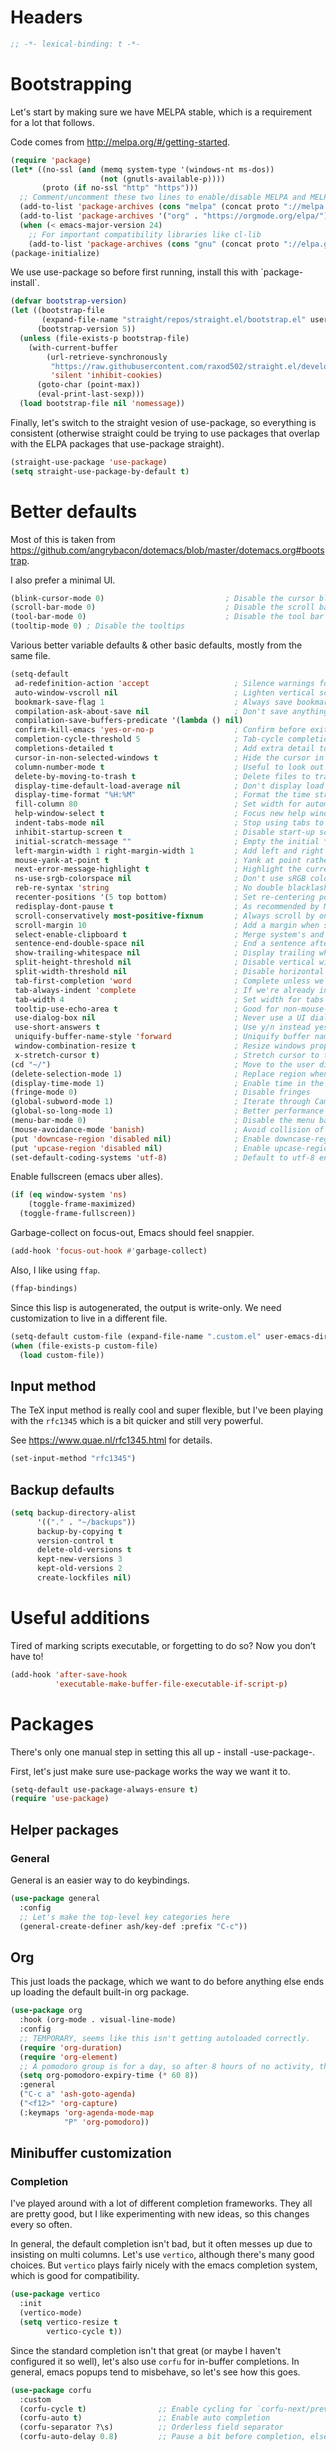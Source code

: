 #+auto_tangle: t
* Headers
#+begin_src emacs-lisp
;; -*- lexical-binding: t -*-
#+end_src
* Bootstrapping
Let's start by making sure we have MELPA stable, which is a
requirement for a lot that follows.

Code comes from http://melpa.org/#/getting-started.
#+BEGIN_SRC emacs-lisp
(require 'package)
(let* ((no-ssl (and (memq system-type '(windows-nt ms-dos))
                    (not (gnutls-available-p))))
       (proto (if no-ssl "http" "https")))
  ;; Comment/uncomment these two lines to enable/disable MELPA and MELPA Stable as desired
  (add-to-list 'package-archives (cons "melpa" (concat proto "://melpa.org/packages/")) t)
  (add-to-list 'package-archives '("org" . "https://orgmode.org/elpa/") t)
  (when (< emacs-major-version 24)
    ;; For important compatibility libraries like cl-lib
    (add-to-list 'package-archives (cons "gnu" (concat proto "://elpa.gnu.org/packages/")))))
(package-initialize)
#+END_SRC

We use use-package so before first running, install this with `package-install`.

#+begin_src emacs-lisp
(defvar bootstrap-version)
(let ((bootstrap-file
       (expand-file-name "straight/repos/straight.el/bootstrap.el" user-emacs-directory))
      (bootstrap-version 5))
  (unless (file-exists-p bootstrap-file)
    (with-current-buffer
        (url-retrieve-synchronously
         "https://raw.githubusercontent.com/raxod502/straight.el/develop/install.el"
         'silent 'inhibit-cookies)
      (goto-char (point-max))
      (eval-print-last-sexp)))
  (load bootstrap-file nil 'nomessage))
#+end_src

Finally, let's switch to the straight vesion of use-package, so everything is
consistent (otherwise straight could be trying to use packages that overlap with
the ELPA packages that use-package straight).

#+begin_src emacs-lisp
(straight-use-package 'use-package)
(setq straight-use-package-by-default t)
#+end_src

* Better defaults

Most of this is taken from
https://github.com/angrybacon/dotemacs/blob/master/dotemacs.org#bootstrap.

I also prefer a minimal UI.
#+BEGIN_SRC emacs-lisp
(blink-cursor-mode 0)                           ; Disable the cursor blinking
(scroll-bar-mode 0)                             ; Disable the scroll bar
(tool-bar-mode 0)                               ; Disable the tool bar
(tooltip-mode 0) ; Disable the tooltips
#+END_SRC

Various better variable defaults & other basic defaults, mostly from
the same file.

#+BEGIN_SRC emacs-lisp
(setq-default
 ad-redefinition-action 'accept                   ; Silence warnings for redefinition
 auto-window-vscroll nil                          ; Lighten vertical scroll
 bookmark-save-flag 1                             ; Always save bookmarks
 compilation-ask-about-save nil                   ; Don't save anything, don't ask
 compilation-save-buffers-predicate '(lambda () nil)
 confirm-kill-emacs 'yes-or-no-p                  ; Confirm before exiting Emacs
 completion-cycle-threshold 5                     ; Tab-cycle completions if there are only 5 of them.
 completions-detailed t                           ; Add extra detail to completions
 cursor-in-non-selected-windows t                 ; Hide the cursor in inactive windows
 column-number-mode t                             ; Useful to look out for line length limits
 delete-by-moving-to-trash t                      ; Delete files to trash
 display-time-default-load-average nil            ; Don't display load average
 display-time-format "%H:%M"                      ; Format the time string
 fill-column 80                                   ; Set width for automatic line breaks
 help-window-select t                             ; Focus new help windows when opened
 indent-tabs-mode nil                             ; Stop using tabs to indent
 inhibit-startup-screen t                         ; Disable start-up screen
 initial-scratch-message ""                       ; Empty the initial *scratch* buffer
 left-margin-width 1 right-margin-width 1         ; Add left and right margins
 mouse-yank-at-point t                            ; Yank at point rather than pointer
 next-error-message-highlight t                   ; Highlight the current error in next-error buffer.
 ns-use-srgb-colorspace nil                       ; Don't use sRGB colors
 reb-re-syntax 'string                            ; No double blacklashes in re-builder
 recenter-positions '(5 top bottom)               ; Set re-centering positions
 redisplay-dont-pause t                           ; As recommended by Mastering Emacs
 scroll-conservatively most-positive-fixnum       ; Always scroll by one line.
 scroll-margin 10                                 ; Add a margin when scrolling vertically
 select-enable-clipboard t                        ; Merge system's and Emacs' clipboard
 sentence-end-double-space nil                    ; End a sentence after a dot and a space
 show-trailing-whitespace nil                     ; Display trailing whitespaces
 split-height-threshold nil                       ; Disable vertical window splitting
 split-width-threshold nil                        ; Disable horizontal window splitting
 tab-first-completion 'word                       ; Complete unless we're in the middle of the word.
 tab-always-indent 'complete                      ; If we're already indented, tab should complete
 tab-width 4                                      ; Set width for tabs
 tooltip-use-echo-area t                          ; Good for non-mouse-users
 use-dialog-box nil                               ; Never use a UI dialog box, only minibuffer
 use-short-answers t                              ; Use y/n instead yes / no.
 uniquify-buffer-name-style 'forward              ; Uniquify buffer names
 window-combination-resize t                      ; Resize windows proportionally
 x-stretch-cursor t)                              ; Stretch cursor to the glyph width
(cd "~/")                                         ; Move to the user directory
(delete-selection-mode 1)                         ; Replace region when inserting text
(display-time-mode 1)                             ; Enable time in the mode-line
(fringe-mode 0)                                   ; Disable fringes
(global-subword-mode 1)                           ; Iterate through CamelCase words
(global-so-long-mode 1)                           ; Better performance for files with long lines
(menu-bar-mode 0)                                 ; Disable the menu bar
(mouse-avoidance-mode 'banish)                    ; Avoid collision of mouse with point
(put 'downcase-region 'disabled nil)              ; Enable downcase-region
(put 'upcase-region 'disabled nil)                ; Enable upcase-region
(set-default-coding-systems 'utf-8)               ; Default to utf-8 encoding
#+END_SRC

Enable fullscreen (emacs uber alles).

#+BEGIN_SRC emacs-lisp
(if (eq window-system 'ns)
    (toggle-frame-maximized)
  (toggle-frame-fullscreen))
#+END_SRC

Garbage-collect on focus-out, Emacs should feel snappier.

#+BEGIN_SRC emacs-lisp
(add-hook 'focus-out-hook #'garbage-collect)
#+END_SRC

Also, I like using =ffap=.
#+begin_src emacs-lisp
(ffap-bindings)
#+end_src

Since this lisp is autogenerated, the output is write-only.  We need
customization to live in a different file.

#+BEGIN_SRC emacs-lisp
(setq-default custom-file (expand-file-name ".custom.el" user-emacs-directory))
(when (file-exists-p custom-file)
  (load custom-file))
#+END_SRC
** Input method
The TeX input method is really cool and super flexible, but I've been playing with the =rfc1345= which is a bit quicker and still very powerful.

See https://www.quae.nl/rfc1345.html for details.
#+begin_src emacs-lisp
(set-input-method "rfc1345")
#+end_src
** Backup defaults
#+begin_src emacs-lisp
(setq backup-directory-alist
      '(("." . "~/backups"))
      backup-by-copying t
      version-control t
      delete-old-versions t
      kept-new-versions 3
      kept-old-versions 2
      create-lockfiles nil)
#+end_src

* Useful additions
Tired of marking scripts executable, or forgetting to do so?  Now you don’t have to!
#+BEGIN_SRC emacs-lisp
(add-hook 'after-save-hook
          'executable-make-buffer-file-executable-if-script-p)
#+END_SRC
* Packages
There's only one manual step in setting this all up - install -use-package-.

First, let's just make sure use-package works the way we want it to.

#+BEGIN_SRC emacs-lisp
  (setq-default use-package-always-ensure t)
  (require 'use-package)
#+END_SRC
** Helper packages
*** General
General is an easier way to do keybindings.
#+BEGIN_SRC emacs-lisp
(use-package general
  :config
  ;; Let's make the top-level key categories here
  (general-create-definer ash/key-def :prefix "C-c"))
#+END_SRC
** Org
This just loads the package, which we want to do before anything else ends up loading the default built-in org package.
#+BEGIN_SRC emacs-lisp
(use-package org
  :hook (org-mode . visual-line-mode)
  :config
  ;; TEMPORARY, seems like this isn't getting autoloaded correctly.
  (require 'org-duration)
  (require 'org-element)
  ;; A pomodoro group is for a day, so after 8 hours of no activity, that's a group.
  (setq org-pomodoro-expiry-time (* 60 8))
  :general
  ("C-c a" 'ash-goto-agenda)
  ("<f12>" 'org-capture)
  (:keymaps 'org-agenda-mode-map
            "P" 'org-pomodoro))
#+END_SRC
** Minibuffer customization
*** Completion
I've played around with a lot of different completion frameworks.  They all are
pretty good, but I like experimenting with new ideas, so this changes every so
often.

In general, the default completion isn't bad, but it often messes up due to
insisting on multi columns. Let's use =vertico=, although there's many good
choices. But =vertico= plays fairly nicely with the emacs completion system, which
is good for compatibility.
#+begin_src emacs-lisp
(use-package vertico
  :init
  (vertico-mode)
  (setq vertico-resize t
        vertico-cycle t))
#+end_src

Since the standard completion isn't that great (or maybe I haven't configured it
so well), let's also use =corfu= for in-buffer completions. In general, emacs
popups tend to misbehave, so let's see how this goes.
#+begin_src emacs-lisp
(use-package corfu
  :custom
  (corfu-cycle t)                ;; Enable cycling for `corfu-next/previous'
  (corfu-auto t)                 ;; Enable auto completion
  (corfu-separator ?\s)          ;; Orderless field separator
  (corfu-auto-delay 0.8)         ;; Pause a bit before completion, else it's annoying.

  ;; (corfu-quit-at-boundary nil)   ;; Never quit at completion boundary
  ;; (corfu-quit-no-match nil)      ;; Never quit, even if there is no match
  :init
  (global-corfu-mode))
#+end_src

#+begin_src emacs-lisp
;; More completions
(use-package cape
  :config
  (add-to-list 'completion-at-point-functions #'cape-file)
  (add-to-list 'completion-at-point-functions #'cape-keyword)
  (add-to-list 'completion-at-point-functions #'cape-abbrev)
  (add-to-list 'completion-at-point-functions #'cape-symbol)
  (add-to-list 'completion-at-point-functions #'cape-tex)
  (add-to-list 'completion-at-point-functions #'cape-rfc1345))

;; From Vertico example installation instructions.
(use-package orderless
  :custom
  (orderless-matching-styles '(orderless-regexp orderless-literal orderless-initialism orderless-prefixes))
  (orderless-component-separator " +\\|[-/]")
  :init
  ;; Completion category overrides for file helps with tramp, this is mentioned in the vertico docs.
  (setq completion-styles '(orderless)
        completion-ignore-case t
	    completion-category-defaults nil
	    completion-category-overrides '((file (styles basic partial-completion))))
  :config
  ;; We make the SPC key insert a literal space and the same for the
  ;; question mark.  Spaces are used to delimit orderless groups, while
  ;; the question mark is a valid regexp character.
  (let ((map minibuffer-local-completion-map))
    (define-key map (kbd "SPC") nil)
    (define-key map (kbd "?") nil)))

(use-package savehist
  :init
  (savehist-mode))

(use-package marginalia
  :ensure t
  :config
  (marginalia-mode)
  (setq marginalia-annotators '(marginalia-annotators-heavy marginalia-annotators-light nil)))

;; A few more useful configurations...
(use-package emacs
  :init
  ;; Do not allow the cursor in the minibuffer prompt
  (setq minibuffer-prompt-properties
	'(read-only t cursor-intangible t face minibuffer-prompt))
  (add-hook 'minibuffer-setup-hook #'cursor-intangible-mode)

  ;; Emacs 28: Hide commands in M-x which do not work in the current mode.
  (setq read-extended-command-predicate #'command-completion-default-include-p)

  ;; In non-programming-buffers, we don't want `pcomplete-completions-at-point'
  ;; or 't' which seems to complete everything.
  (defun ash/fix-completion-for-nonprog-buffers ()
    (setq completion-at-point-functions
          (-remove-item t (append (-remove-item #'pcomplete-completions-at-point completion-at-point-functions)
                                  '(cape-file cape-abbrev cape-rfc1345)))))
  (add-hook 'org-mode-hook #'ash/fix-completion-for-nonprog-buffers)
  (add-hook 'notmuch-message-mode-hook #'ash/fix-completion-for-nonprog-buffers)

  (setq enable-recursive-minibuffers t
        read-buffer-completion-ignore-case t
        read-file-name-completion-ignore-case t
        resize-mini-windows t))
#+end_src
*** Actions via embark
Embark is a framework for actions, including those done on completions.
#+begin_src emacs-lisp
(use-package embark
  :ensure t
  :bind
  (("s-a" . embark-act)
   ("s-A" . embark-act-noexit))
  :general
  (:keymaps 'embark-symbol-map
            "h" 'describe-symbol
            "t" 'trace-function
            "T" 'untrace-function
            "x" 'xref-find-references)
  :config
  (add-to-list 'marginalia-prompt-categories '("tab by name" . tab))
  (embark-define-keymap embark-tab-actions
    "Keymap for actions for tab-bar tabs (when mentioned by name)."
    ("s" tab-bar-select-tab-by-name)
    ("r" tab-bar-rename-tab-by-name)
    ("k" tab-bar-close-tab-by-name))
  (add-to-list 'embark-keymap-alist '(tab . embark-tab-actions))

  ;; By default, embark doesn't know how to handle org-links.  Let's provide a way.
  (defun ash/org-link ()
    "Get the link from an org-link."
    (require 's)
    (let ((context (org-element-context)))
      (cond ((and (eq (car context) 'link)
                  (equal (plist-get (cadr context) :type) "file"))
             (cons 'file (plist-get (cadr context) :path)))
            ((and (eq (car context) 'link)
                  (member (plist-get (cadr context) :type) '("http" "https")))
             (cons 'url (concat (plist-get (cadr context) :type) ":" (s-trim-right (plist-get (cadr context) :path)))))
            (t nil))))
  (add-to-list 'embark-target-finders 'ash/org-link))
#+end_src

Consult provides more mini-buffer search functionality
#+begin_src emacs-lisp
(use-package consult
  :config
  (add-hook 'completion-list-mode-hook #'consult-preview-at-point-mode))

(use-package embark-consult
  :ensure t
  :after (embark consult)
  :demand t ; only necessary if you have the hook below
  ;; if you want to have consult previews as you move around an
  ;; auto-updating embark collect buffer
  :hook
  (embark-collect-mode . embark-consult-preview-minor-mode))
    
(use-package consult-flycheck
  :bind (:map flycheck-command-map
              ("!" . consult-flycheck))
  ;; If flycheck idle change delay is too short, then it overwrites the helpful
  ;; messages about how to call elisp functions, etc.
  :config (setq flycheck-idle-change-delay 15))

#+end_src
** Movement
*** Windows
CLOCK: [2020-07-17 Fri 20:04]--[2020-07-17 Fri 20:31] =>  0:27

Winnum for moving between windows is very convenient
#+BEGIN_SRC emacs-lisp
(use-package winum
  :config (winum-mode 1)
  :general
  ("M-1" 'winum-select-window-1)
  ("M-2" 'winum-select-window-2)
  ("M-3" 'winum-select-window-3)
  ("M-4" 'winum-select-window-4))
#+END_SRC
*** Jumping
Avy for quick jumping & buffer navigation is great.

#+BEGIN_SRC emacs-lisp
(use-package avy
  :config
  (advice-add 'spacemacs/avy-goto-url :after (lambda () (browse-url-at-point)))
  (defun ash/avy-goto-url()
    "Use avy to go to an URL in the buffer."
    (interactive)
    ;; avy-action is a global that sometimes is stuck in a weird state, so we
    ;; have to specifically set it here via :action.
    (avy-jump "https?://" :action 'avy-action-goto)))
#+END_SRC
*** Key-based actions (hydra)
Hydra is useful for doing lots of things in succession.
#+BEGIN_SRC emacs-lisp
;; Before hydra because we use pretty-hydra-define in the hydra confg.
(use-package major-mode-hydra
  :bind
  ("M-o" . major-mode-hydra)
  :config
  ;; Mode maps
  (major-mode-hydra-define org-mode nil ("Movement"
                                         (("u" org-up-element "up" :exit nil)
                                          ("n" org-next-visible-heading "next visible heading" :exit nil)
                                          ("l" org-next-link "next link" :exit nil)
                                          ("L" org-previous-link "previous link" :exit nil)
                                          ("b" org-next-block "next block" :exit nil)
                                          ("B" org-prev-block "previous block" :exit nil)
                                          ("g" org-mark-ring-goto "pop mark" :exit nil))
                                         "Subtrees" (("k" org-cut-subtree "kill")
                                                     (">" org-demote-subtree "demote" :exit nil)
                                                     ("<" org-promote-subtree "promote" :exit nil)
                                                     ("N" org-narrow-to-subtree "narrow")
                                                     ("r" org-refile "refile")
                                                     ("." org-tree-to-indirect-buffer "indirect buffer")
                                                     ("'" org-id-get-create "create id"))
                                         "Inserting" (("c" citar-insert-citation "insert citation")
                                                      ("e" org-expiry-insert-expiry "insert expiry property")
                                                      ("i" org-insert-heading-respect-content "insert heading")
                                                      ("y" ash/org-paste-link "yank link" :exit t))
                                         "Opening" (("o" org-open-at-point "open at point"))
                                         "Clock" (("p" org-pomodoro "Start pomodoro")
                                                  ("P" ash/org-pomodoro-til-meeting "Start pomodoro til half hour"))
                                         "Roam" (("-" org-roam-buffer-toggle "Backlinks" :toggle t)
                                                 (";" org-roam-node-insert "add link")
                                                 (":" ash/org-roam-node-insert-immediate "add link immediately")
                                                 ("#" org-roam-tag-add "add tag")
                                                 ("a" org-roam-alias-add "add alias")
                                                 ("R" org-roam-ref-add "add ref"))))
  (major-mode-hydra-define emacs-lisp-mode nil
    ("Eval"
     (("b" eval-buffer "eval buffer")
      (";" eval-expression "eval expression")
      ("d" eval-defun "eval defun")
      ("D" edebug-defun "edebug defun")
      ("e" eval-last-sexp "eval last sexp")
      ("E" edebug-eval-last-sexp "edebug last sexp")
      ("l" ielm "ielm"))
     "Test"
     (("t" ert "prompt")
      ("T" (ert t) "all")
      ("F" (ert :failed) "failed"))
     "Doc"
     (("f" describe-function "function")
      ("v" describe-variable "variable")
      ("i" info-lookup-symbol "info lookup"))))
  (major-mode-hydra-define eshell-mode nil
    ("Movement"
     (("h" consult-history "history" :exit t)))))

(use-package hydra
  :config
  ;; define everything here
  (require 'pretty-hydra)
  (pretty-hydra-define hydra-jumps ()
    ("Jump visually"
     (("j" avy-goto-word-1 "to word" :exit t)
      ("l" avy-goto-line "to line" :exit t)
      ("c" avy-goto-char "to char" :exit t)
      ("r" avy-resume "resume" :exit t))
     "Jump via minibuffer"
     (("i" consult-imenu "imenu" :exit t)
      ("o" consult-outline "outline" :exit t))
     "Jump & go"
     (("u" ash/avy-goto-url "open url" :exit t))
     "Misc"
     (("=" hydra-all/body "back" :exit t))))
  (pretty-hydra-define hydra-structural ()
    ("Change"
     (("i" sp-change-inner "change inner" :exit t)
      ("k" sp-kill-sexp "kill sexp")
      ("]" sp-slurp-hybrid-sexp "slurp")
      ("/" sp-swap-enclusing-sexp "swap enclusing"))
     "Movement"
     (("b" sp-beginning-of-sexp "beginning of sexp")
      ("e" sp-end-of-sexp "end of sexp")
      ("d" sp-down-sexp "down sexp")
      ("e" sp-up-sexp "up sexp"))
     "Formatting"
     (("r" sp-rewrap-sexp "rewrap"))
     "Misc"
     (("=" hydra-all/body "back" :exit t))))
  (pretty-hydra-define hydra-multiple-cursors ()
    ("Mark via region"
     (("l" mc/edit-lines "edit lines" :exit t)
      ("s" mc/mark-all-in-region-regexp "mark all in region re" :exit t))
     "Mark"
     (("a" mc/mark-all-like-this "mark all" :exit t)
      ("d" mc/mark-all-dwim "mark dwim" :exit t))
     "Mark incrementally"
     (("n" mc/mark-next-like-this "mark next like this")
      ("N" mc/skip-to-next-like-this "skip to next like this")
      ("M-n" mc/unmark-next-like-this "unmark next like this")
      ("p" mc/mark-previous-like-this "mark previous like this")
      ("P" mc/skip-to-previous-like-this "skip to previous like this")
      ("M-p" mc/unmark-previous-like-this "unmark previous like this")
      ("L" mc/mark-next-lines "mark next lines"))
     "Insert"
     (("0" mc/insert-numbers "insert numbers" :exit t)
      ("A" mc/insert-letters "insert letters" :exit t))
     "Misc"
     (("=" hydra-all/body "back" :exit t))))
  (pretty-hydra-define hydra-expand ()
    ("Expand/Contract"
     (("e" er/expand-region "expand")
      ("c" er/contract-region "contract"))
     "Expand to..."
     (("d" er/mark-defun "defun")
      ("\"" er/mark-inside-quotes "quotes")
      ("'" er/mark-inside-quotes "quotes")
      ("p" er/mark-inside-pairs "pairs")
      ("." er/mark-method-call "call"))
     "Misc"
     (("=" hydra-all/body "back" :exit t))))
  (pretty-hydra-define hydra-roam ()
    ("Navigation"
     (("o" vulpea-find "open" :exit t)
      ("s" deft "search" :exit t)
      ("r" ash/org-roam-node-random-no-dates "random note, no dates" :exit t)
      ("R" org-roam-node-random "any random note" :exit t)
      ("t" ash/org-roam-dailies-find-today "today" :exit t)
      ("T" org-roam-dailies-capture-today "capture today" :exit t)
      ("y" ash/org-roam-dailies-find-yesterday "yesterday" :exit t)
      ("n" org-roam-dailies-find-tomorrow "tomorrow" :exit t)
      ("d" ash/org-roam-dailies-find-date "date" :exit t))
     "Find in category"
     (("i" ash/org-roam-node-find-idea :exit t)
      ("c" ash/org-roam-node-find-concept :exit t)
      ("p" ash/org-roam-node-find-person :exit t)
      ("s" ash/org-roam-node-find-resource :exit t)
      ("j" ash/org-roam-node-find-project :exit t))))
  (pretty-hydra-define hydra-straight ()
    ("Package specific"
     (("c" straight-check-package "check" :exit t)
      ("n" straight-normalize-package "normalize" :exit t)
      ("r" straight-rebuild-package "rebuild" :exit t)
      ("p" straight-pull-package "pull" :exit t))
     "All packages"
     (("C" straight-check-all "check" :exit t)
      ("N" straight-normalize-all "normalize" :exit t)
      ("R" straight-rebuild-all "rebuild" :exit t)
      ("P" straight-pull-all "pull" :exit t))
     "State"
     (("v" straight-freeze-versions "freeze" :exit t)
      ("t" straight-thaw-versions "thaw" :exit t)
      ("d" straight-prune-build "prune" :exit t))))
  (pretty-hydra-define hydra-yas ()
    ("Snippets"
     (("n" yas-new-snippet "new" :exit t)
      ("r" yas-reload-all "reload" :exit t)
      ("v" yas-visit-snippet-file "visit" :exit t))
     "Movement"
     (("f" yas-next-field "forward field" :exit nil)
      ("b" yas-prev-field "previous field" :exit nil))))
  (pretty-hydra-define hydra-flycheck ()
    ("Movement"
     (("n" flymake-goto-next-error "next error")
      ("p" flymake-goto-prev-error "previous error")
      ("d" flymake-goto-diagnostic "diagnostic")
      ("<" flycheck-previous-error "previous flycheck error")
      (">" flycheck-next-error "next flycheck error")
      ("l" flycheck-list-errors "list")
      ("." consult-flymake))
     "Display"
     (("." flymake-show-diagnostic "show diagnostic")
      ("B" flymake-show-diagnostics-buffer "diagnostics buffers"))
     "Misc"
     (("=" hydra-all/body "back" :exit t))))
  ;; notmuch is too specialized to be set up here, it varies from machine to
  ;; machine. At some point I should break it down into the general &
  ;; specialized parts.
  (defun ash/inbox ()
    (interactive)
    (notmuch-search "tag:inbox" t))
  (pretty-hydra-define hydra-mail ()
    ("Search"
     (("s" notmuch-search "search" :exit t)
      ("h" consult-notmuch "incremental search" :exit t))
     "Application"
     (("n" notmuch-hello "notmuch" :exit t)
      ("i" ash/inbox "inbox" :exit t)
      ("c" notmuch-mua-new-mail "compose" :exit t))
     "Misc"
     (("=" hydra-all/body "back" :exit t))))
  (pretty-hydra-define hydra-org-main ()
    ("Misc"
     (("a" org-agenda "agenda" :exit t)
      ("c" org-capture "capture" :exit t))
     "Links"
     (("s" org-store-link "store" :exit t))))
  (pretty-hydra-define hydra-find ()
    ("In-Buffer"
     (("i" consult-imenu "imenu" :exit t)
      ("m" consult-mark "mark rings" :exit t)
      ("o" consult-multi-occur "occur" :exit t)
      ("e" consult-flycheck "errors" :exit t)
      ("l" consult-goto-line "line" :exit t))
     "Other"
     (("r" consult-ripgrep "grep" :exit t)
      ("b" consult-bookmark "bookmark" :exit t)
      ("R" consult-register "register" :exit t)
      ("C" consult-complex-command "complex command" :exit t))))
  (pretty-hydra-define hydra-all
    (:quit-key "q" :title "All")
    ("Applications"
     (("m" hydra-mail/body "mail" :exit t)
      ("o" hydra-org-main/body "org" :exit t)
      ("r" hydra-roam/body "roam" :exit t)
      ("S" hydra-straight/body "straight" :exit t)
      ("g" magit-status "magit" :exit t)
      ("!" ash/el-secretario-daily-review "secretary" :exit t))
     "Editing"
     (("s" hydra-structural/body  "structural" :exit t)
      ("c" hydra-multiple-cursors/body "multiple cursors" :exit t)
      ("e" hydra-expand/body "expand region" :exit t)
      ("y" hydra-yas/body "snippets" :exit t))
     "Movement"
     (("j" hydra-jumps/body "jumps" :exit t)
      ("E" hydra-flycheck/body "errors" :exit t)
      ("G" deadgrep "grep" :exit t))
     "Misc"
     (("f" hydra-find/body "find" :exit t))))

  (global-set-key (kbd "M-[") 'hydra-all/body)
  (global-set-key (kbd "C-c c") 'hydra-all/body)
  (global-set-key (kbd "s-c") 'hydra-all/body))
#+END_SRC

** Expansion
yassnippet is a great way to create templates and use them.

#+BEGIN_SRC emacs-lisp
(use-package yasnippet
  :diminish yas-minor-mode
  :config
  (setq-default yas-snippet-dirs `(,(expand-file-name "snippets/" user-emacs-directory)))
  (yas-reload-all)
  (yas-global-mode 1))
#+END_SRC
** Editing
*** Multiple Cursors
Multiple cursors is fun and provides quick feedback, allowing for visual
inspection of the result as you change it.  phi-search is useful for this.  But
it doesn't work on long files, so let's bind it to special-commands.
#+BEGIN_SRC emacs-lisp
(use-package multiple-cursors
  :pin melpa
  :general)

(use-package phi-search
  :bind (("M-C-s" . phi-search)
         ("M-C-r" . phi-search-backward)))
#+END_SRC

Expand-region is useful in lots of situations to quickly select expanding or
contracting regions.
#+BEGIN_SRC emacs-lisp
(use-package expand-region)
#+END_SRC
*** Tweaks
Confession time: vi's killing up to a char is better than emacs, so let's change things.
#+begin_src emacs-lisp
(global-set-key (kbd "M-z") #'zap-up-to-char)
#+end_src
** Programming
*** Magit
#+begin_src emacs-lisp
(use-package magit
  :general ("C-x g" 'magit-status))
#+end_src
*** Programming modes
Let's assume .h files are c++, because I mostly don't program in c.
#+BEGIN_SRC emacs-lisp
(add-to-list 'auto-mode-alist '("\\.h\\'" . c++-mode))
#+END_SRC

There’s a lot of really good  editing tools. Smartparens is fairly universal, so it’s nice.

#+BEGIN_SRC emacs-lisp
(use-package smartparens
  :diminish ""
  :init (add-hook 'prog-mode-hook #'smartparens-strict-mode)
  :hook (org-mode . smartparens-mode)
  :config (require 'smartparens-config))
#+END_SRC

Git gutter highlights changes to files.
#+BEGIN_SRC emacs-lisp
  (use-package git-gutter
    :ensure t
    :config
    (global-git-gutter-mode 't)
    :diminish git-gutter-mode)
#+END_SRC

Flycheck will help check for all errors.  Taken from https://jamiecollinson.com/blog/my-emacs-config/#syntax-checking.
#+BEGIN_SRC emacs-lisp
(use-package flycheck
  :custom
  (flycheck-disabled-checkers '(emacs-lisp-checkdoc))
  :config
  (add-hook 'after-init-hook 'global-flycheck-mode)
  (setq-default flycheck-highlighting-mode 'lines)
  ;; Define fringe indicator / warning levels
  (define-fringe-bitmap 'flycheck-fringe-bitmap-ball
    (vector #b00000000
            #b00000000
            #b00000000
            #b00000000
            #b00000000
            #b00000000
            #b00000000
            #b00011100
            #b00111110
            #b00111110
            #b00111110
            #b00011100
            #b00000000
            #b00000000
            #b00000000
            #b00000000
            #b00000000))
  (flycheck-define-error-level 'error
    :severity 2
    :overlay-category 'flycheck-error-overlay
    :fringe-bitmap 'flycheck-fringe-bitmap-ball
    :fringe-face 'flycheck-fringe-error)
  (flycheck-define-error-level 'warning
    :severity 1
    :overlay-category 'flycheck-warning-overlay
    :fringe-bitmap 'flycheck-fringe-bitmap-ball
    :fringe-face 'flycheck-fringe-warning)
  (flycheck-define-error-level 'info
    :severity 0
    :overlay-category 'flycheck-info-overlay
    :fringe-bitmap 'flycheck-fringe-bitmap-ball
    :fringe-face 'flycheck-fringe-info))
#+END_SRC
*** Tree Sitter
This gives emacs the power to interact with the AST.
#+begin_src emacs-lisp
(use-package tree-sitter
  :config
  (global-tree-sitter-mode))
(use-package tree-sitter-langs)
#+end_src
** Help

Which-key pops up keys in a buffer when you are in the middle of a keystroke.
#+BEGIN_SRC emacs-lisp
    (use-package which-key
      :diminish
      :config (which-key-mode 1))
#+END_SRC

Helpful is a nice replacement that is more comprehensive than normal help.
Disabled right now, it doesn't work with emacs 29. Also, the current describe
functionality is pretty nice, and has useful keybindings to go quickly to
various places.
#+BEGIN_SRC emacs-lisp
  (use-package helpful :disabled
    :bind (("C-h f" . helpful-callable)
           ("C-h v" . helpful-variable)
           ("C-h k" . helpful-key)
           ("C-h h" . helpful-at-point)
           ("C-h c" . helpful-command)))
#+END_SRC
** Appearance
#+BEGIN_SRC emacs-lisp
(use-package modus-themes
  :ensure t
  :init
  (setq modus-themes-slanted-constructs t
        modus-themes-bold-constructs t
        modus-themes-visible-fringes t
        modus-themes-mixed-fonts t
        modus-themes-intense-standard-completions t
        modus-themes-org-agenda '((header-block . (variable-pitch scale-title))
                                  (scheduled . uniform))
        modus-themes-variable-pitch-headings t
        modus-themes-completions 'opinionated
        modus-themes-variable-pitch-ui t
        modus-themes-rainbow-headings t
        modus-themes-section-headings t
        modus-themes-scale-headings t
        modus-themes-region '(bg-only no-extend)
        modus-themes-scale-1 1.05
        modus-themes-scale-2 1.1
        modus-themes-scale-3 1.15
        modus-themes-scale-4 1.2
        modus-themes-scale-5 1.3)
  (modus-themes-load-themes)
  (modus-themes-load-operandi))
#+END_SRC

Make org prettier.
#+BEGIN_SRC emacs-lisp
  (use-package org-bullets
    :init (add-hook 'org-mode-hook #'org-bullets-mode))
#+END_SRC

Also, set up Org buffers to look prettier, see https://lepisma.github.io/2017/10/28/ricing-org-mode/.
#+BEGIN_SRC emacs-lisp
(setq-default org-startup-indented t
              org-bullets-bullet-list '("①" "②" "③" "④" "⑤" "⑥" "⑦" "⑧" "⑨") 
              org-ellipsis "  " ;; folding symbol
              org-pretty-entities t
              org-hide-emphasis-markers t
              ;; show actually italicized text instead of /italicized text/
              org-agenda-block-separator ""
              org-fontify-whole-heading-line t
              org-fontify-done-headline t
              org-fontify-quote-and-verse-blocks t)
#+END_SRC

Long line in emails are necessary, so let's make sure the right things
happen
#+begin_src emacs-lisp
(use-package messages-are-flowing
  :config
  (add-hook 'message-mode-hook 'messages-are-flowing-use-and-mark-hard-newlines)
  (add-hook 'message-mode-hook 'visual-line-mode))
#+end_src

But also mails should use long lines.
#+begin_src emacs-lisp
(use-package notmuch
  :hook (notmuch-show-mode . visual-line-mode))
#+end_src

Also fix the message quoting in gmail
#+begin_src emacs-lisp
(with-eval-after-load 'message
  (setq message-cite-style message-cite-style-gmail)
  (setq message-citation-line-function 'message-insert-formatted-citation-line)
  (setq message-citation-line-format "On %a, %b %e, %Y at %I:%M %p %f wrote:\n"))
#+end_src

Improve the looks of the modeline with Powerline.
#+BEGIN_SRC emacs-lisp
(use-package doom-modeline
  :ensure t
  :init (doom-modeline-mode 1)
  :config (setq doom-modeline-buffer-encoding nil
                doom-modeline-minor-modes nil))
#+END_SRC

Powerline needs =all-the-icons=.  After install, run =M-x all-the-icons-install-fonts=.
#+begin_src emacs-lisp
(use-package all-the-icons)
#+end_src

And use variable pitch when it makes sense.
#+begin_src emacs-lisp
(add-hook 'org-mode-hook #'variable-pitch-mode)
(add-hook 'notmuch-message-mode-hook #'variable-pitch-mode)
(add-hook 'notmuch-show-hook #'variable-pitch-mode)
#+end_src

*** Window management
winner-mode allows you to navigate through window configurations.
#+begin_src emacs-lisp
(winner-mode 1)
(define-key winner-mode-map (kbd "<M-left>") #'winner-undo)
(define-key winner-mode-map (kbd "<M-right>") #'winner-redo)
#+end_src
*** Darkroom
Darkroom is a distraction-free experience.  It handles margins as well as font sizes.
#+begin_src emacs-lisp
(use-package darkroom
  :hook ((notmuch-message-mode notmuch-show org-capture-mode) . darkroom-mode))
#+end_src
** Terminal
Use vterm, which is good for when you need full terminal emulation.
#+begin_src emacs-lisp
(use-package vterm
    :ensure t)
#+end_src
** Tab Bar
I use the tab bar to sort specific activies, such as mail, elfeed, and projects each into their own tab.
#+begin_src emacs-lisp
(setq tab-bar-select-tab-modifiers '(super))
#+end_src
** Mail
I've used many mail packages, but =notmuch= is a good combination of simple, suited to mail, very fast, and with a good search.
#+begin_src emacs-lisp
(use-package notmuch
  :custom (notmuch-search-oldest-first nil)
  :config (require 'notmuch))
#+end_src

Also use the dynamic completion.
#+begin_src emacs-lisp
(use-package consult-notmuch)
#+end_src
** Searching
*** deadgrep
This requires =rg= (ripgrep).
#+begin_src emacs-lisp
(use-package deadgrep)
#+end_src
* Org config
#+BEGIN_SRC emacs-lisp
(defun ash-goto-agenda (&optional _)
  (interactive)
  (let ((buf (get-buffer "*Org Agenda(l)*")))
    (if buf
        (progn (switch-to-buffer buf)
               (delete-other-windows))
      (org-agenda))))

(require 'org-tempo)

(add-hook 'org-babel-after-execute-hook
          (lambda ()
            (when org-inline-image-overlays
              (org-redisplay-inline-images))))
(setq org-clock-string-limit 80
      org-log-done t
      org-agenda-span 'day
      org-agenda-include-diary t
      org-deadline-warning-days 4
      org-capture-bookmark nil  ;; otherwise it sets the bookmark face.
      org-clock-idle-time 30
      org-catch-invisible-edits 'error
      org-agenda-sticky t
      org-agenda-start-with-log-mode t
      org-todo-keywords '((sequence "TODO(t)" "STARTED(s)"
                                    "WAITING(w@/!)" "|" "DONE(d)"
                                    "OBSOLETE(o)" "DELEGATED(>)")
                          (type "PERMANENT")
                          (sequence "REVIEW(r)" "SEND(e)" "EXTREVIEW(g)" "RESPOND(p)" "SUBMIT(u)" "CLEANUP(c)"
                                    "|" "SUBMITTED(b)"))
      org-agenda-custom-commands
      '(("w" todo "WAITING" nil)
        ("n" tags-todo "+someday"
         ((org-show-hierarchy-above nil) (org-agenda-todo-ignore-with-date t)
          (org-agenda-tags-todo-honor-ignore-options t)))
        ("l" "Agenda and live tasks" ((agenda)
                                      (todo "PERMANENT")
                                      (todo "WAITING|EXTREVIEW")
                                      (tags-todo "deepwork/!-WAITING-EXTREVIEW")
                                      (tags-todo "collab/!-WAITING-EXTREVIEW")
                                      (tags-todo "quick/!-WAITING-EXTREVIEW")
                                      (tags-todo "-quick-collab-deepwork/!-WAITING-EXTREVIEW"))))
      org-enforce-todo-dependencies t
      org-agenda-todo-ignore-scheduled 'future
      org-agenda-dim-blocked-tasks 'invisible
      org-agenda-tags-todo-honor-ignore-options t
      org-agenda-skip-deadline-if-done 't
      org-agenda-skip-scheduled-if-done 't
      org-src-window-setup 'other-window
      org-src-tab-acts-natively t
      org-fontify-whole-heading-line t
      org-fontify-done-headline t
      org-edit-src-content-indentation 0
      org-fontify-quote-and-verse-blocks t
      org-hide-emphasis-markers t
      org-use-sub-superscripts "{}"
      org-startup-with-inline-images t
      org-agenda-prefix-format '((agenda . " %i %-18:c%?-12t% s")
                                 (timeline . "  % s")
                                 (todo . " %i %-18:c")
                                 (tags . " %i %-18:c")
                                 (search . " %i %-18:c"))
      org-modules '(org-bbdb org-docview org-info org-jsinfo org-wl org-habit org-gnus org-habit org-inlinetask)
      org-drawers '("PROPERTIES" "CLOCK" "LOGBOOK" "NOTES")
      org-cycle-separator-lines 0
      org-blank-before-new-entry '((heading) (plain-list-item . auto))
      org-clock-into-drawer nil
      org-clock-report-include-clocking-task t
      org-clock-history-length 20
      org-extend-today-until 6
      org-read-date-prefer-future nil
      org-use-property-inheritance t
      org-refile-targets '((org-agenda-files :maxlevel . 5))
      org-refile-use-outline-path 'file
      org-outline-path-complete-in-steps nil
      org-use-speed-commands t
      org-link-frame-setup '((gnus . gnus)
                             (file . find-file-other-window))
      org-speed-commands-user '(("w" . ash-org-start-work))
      org-completion-use-ido t
      org-use-fast-todo-selection t
      org-habit-show-habits t)
(org-babel-do-load-languages 'org-babel-load-languages '((shell . t)))
#+END_SRC
** Other org related packages
*** Org contrib
=org-checklist= provides useful hooks for handling checklists within tasks. I use
it to clear checklists when marking a task done.
#+begin_src emacs-lisp
(use-package org-contrib
  :config
  (require 'org-checklist)
  (require 'ol-notmuch))
#+end_src
*** org-pomodoro
To me, org-pomodoro is very effective to maintain focus.
#+BEGIN_SRC emacs-lisp
(use-package org-pomodoro
  :custom
  (org-pomodoro-manual-break t)
  (org-pomodoro-play-sounds nil)
  :config
  (defun ash/org-pomodoro-til-meeting ()
    "Run a pomodoro until the next 30 minute boundary."
    (interactive)
    (let ((org-pomodoro-length (mod (- 30 (cadr (decode-time (current-time)))) 30)))
      (org-pomodoro))))
#+END_SRC
*** emacsql-sqlite3
My sqlite no longer works, it times out.  I've found switching to this package solves the problem.
#+begin_src emacs-lisp
(use-package emacsql-sqlite3)
#+end_src
*** Vulpea
Vulpea is a API that wraps for =org= and =org-roam= in useful ways.  We use it for various =org-roam= advanced functionality.
#+begin_src emacs-lisp
(use-package vulpea
  :ensure t
  ;; hook into org-roam-db-autosync-mode you wish to enable
  ;; persistence of meta values (see respective section in README to
  ;; find out what meta means)
  :hook ((org-roam-db-autosync-mode . vulpea-db-autosync-enable)))
#+end_src
*** Org roam
The main package:
#+begin_src emacs-lisp
(use-package org-roam
   :bind (:map org-roam-mode-map
              (("C-c n l" . org-roam-buffer-toggle)
               ("C-c n f" . org-roam-node-find)
               ("C-c n c" . org-roam-node-capture)
               ("C-c n g" . org-roam-show-graph))
              :map org-mode-map
              (("C-c n i" . org-roam-node-insert)))
   :init
   (setq org-roam-v2-ack t)
   (setq-default org-cite-global-bibliography '("~/org/orgcite.bib"))
   :custom
   (org-roam-node-display-template "${title}" "Fix for issue with bad completion display")
   :config
   (setq org-roam-node-display-template "${title}")
   ;; From the manual.
   (add-to-list 'display-buffer-alist
                '("\\*org-roam\\*"
                  (display-buffer-in-direction)
                  (direction . right)
                  (window-width . 0.33)
                  (window-height . fit-window-to-buffer)))
   (add-hook 'org-roam-mode-hook #'visual-line-mode)
   (defun ash/org-roam-node-is-daily (n)
     "Return epoch time represented by node if N is a daily node."
     (when (string-match (rx (seq (group (= 4 digit)) "-" (group (= 2 digit)) "-" (group (= 2 digit))))
                         (org-roam-node-title n))
       (date-to-time (org-roam-node-title n))))
   
   (defun org-roam-backlinks-sort (a b)
     "Sort A, B, with dailies last (but from most recent)."
     (let* ((da (ash/org-roam-node-is-daily (org-roam-backlink-source-node a)))
            (ta (float-time (or da
                                (org-roam-node-file-mtime (org-roam-backlink-source-node a))
                                '(0 0))))
            (db (ash/org-roam-node-is-daily (org-roam-backlink-source-node b)))
            (tb (float-time (or db (org-roam-node-file-mtime (org-roam-backlink-source-node b))
                                '(0 0)))))
       (cond ((and (null da) db) t)
             ((and (null db) da) nil)
             (t (> ta tb)))))

   (ignore-errors
       (org-roam-db-autosync-mode))
   (add-to-list 'load-path "~/.emacs.d/straight/repos/org-roam/extensions/")
   (require 'org-roam-dailies)

   ;; From https://systemcrafters.net/build-a-second-brain-in-emacs/5-org-roam-hacks/
   (defun ash/org-roam-node-insert-immediate (arg &rest args)
     (interactive "P")
     (let ((args (cons arg args))
           (org-roam-capture-templates (list (append (car org-roam-capture-templates)
                                                     '(:immediate-finish t)))))
       (apply #'org-roam-node-insert args)))
   (defun ash/org-roam-dailies-find-today ()
     (interactive)
     (let ((org-roam-dailies-capture-templates
            (list (append (car org-roam-dailies-capture-templates)
                          '(:immediate-finish t)))))
       (org-roam-dailies-capture-today t)))
   (defun ash/org-roam-dailies-find-yesterday ()
     (interactive)
     (let ((org-roam-dailies-capture-templates
            (list (append (car org-roam-dailies-capture-templates)
                          '(:immediate-finish t)))))
       (org-roam-dailies-capture-yesterday 1 t)))
   (defun ash/org-roam-dailies-find-date ()
     (interactive)
     (let ((org-roam-dailies-capture-templates
            (list (append (car org-roam-dailies-capture-templates)
                          '(:immediate-finish t)))))
       (org-roam-dailies-capture-date t nil)))
   (defun ash/org-roam-node-random-no-dates (&optional other-window)
     (interactive)
     (let ((random-row (seq-random-elt
                        (seq-filter (lambda (id-file)
                                      (not (string-match-p org-roam-dailies-directory
                                                           (cl-second id-file))))
                                    (org-roam-db-query [:select [id file pos] :from nodes])))))
       (org-roam-node-visit (org-roam-node-create :id (nth 0 random-row)
                                                  :file (nth 1 random-row)
                                                  :point (nth 2 random-row))
                            other-window)))
   
   (defun ash/roam-tag-filter (tag)
     "Return function that filters based on TAG."
     (lambda (n) (member tag (org-roam-node-tags n))))

   ;; To be used in `org-roam-dailies-capture-template'.
   (defun ash/problem-org-output ()
     "Return org structure for each org-roam problem."
     (mapconcat 
      (lambda (node) (format "- [[id:%s][%s]]: " (org-roam-node-id node) (org-roam-node-title node)))
      (-filter (ash/roam-tag-filter "problem") (org-roam-node-list))
      "\n"))

   ;; Set up a new link type for org
   (require 'ol)
   (org-link-set-parameters "roam"
                            :follow #'ash/org-roam-open-link
                            :store #'ash/org-roam-store-link)
   (defun ash/org-roam-open-link (id _)
     "Visit the org-roam page TITLE."
     (org-roam-node-visit (org-roam-node-from-id id)))

   (defun ash/org-roam-store-link ()
     (when (org-roam-buffer-p)
       (let ((node (org-roam-node-at-point)))
         (org-link-store-props
          :type "roam"
          :link (format "roam:%s" (org-roam-node-id node))
          :description (org-roam-node-title node)))))

   ;; Adapted from https://systemcrafters.net/build-a-second-brain-in-emacs/5-org-roam-hacks/

   (defun ash/org-roam-add-to-today (heading text)
     "Add TEXT to today's org-roam file under HEADING."
     (save-selected-window
       ;; Even if we are just adding to an existing node, we don't want to do
       ;; anything particular when the new node is created.
       ;;
       ;; TODO: Maybe just remove my particular logging on node creation?
       (let* ((org-roam-dailies-capture-templates nil)
              (org-roam-capture-templates nil)
              (org-roam-capture-new-node-hook nil)
              (org-roam-directory (expand-file-name org-roam-dailies-directory org-roam-directory)))
         (org-roam-capture- :goto nil
                            :keys "d"
                            ;; :node (org-roam-node-create)
                            :node (or (org-roam-node-from-title-or-alias (format-time-string "%Y-%m-%d"))
                                      (org-roam-node-create))
                            :templates `(("d" "default" item ,(format "- [%%T] %s\n" text)
                                          :target (file+head+olp "%<%Y-%m-%d>.org" "#+title: %<%Y-%m-%d>\n" (,heading))
                                          :immediate-finish t
                                          :kill-buffer t
                                          :if-new (file+head+olp "%<%Y-%m-%d>.org" "#+title: %<%Y-%m-%d>\n" (,heading)))) ))))

   (defun ash/log-to-roam (text)
     "Log TEXT to the current daily roam node."
     (ash/org-roam-add-to-today "Log" text))
   
   (defun ash/org-roam-copy-todo-to-today ()
     (interactive)
     (let ((org-refile-keep t)
           (org-roam-dailies-capture-templates
            ;; won't be seen.
            `(("a" "addition" entry "%?"
               :if-new (file+head+olp "%<%Y-%m-%d>.org" "#+title: %<%Y-%m-%d>\n" ("Completed Tasks")))))
           (org-after-refile-insert-hook #'save-buffer)
           today-file
           pos)
       (save-window-excursion
         (org-roam-dailies--capture (current-time) t)
         (setq today-file (buffer-file-name))
         (setq pos (point)))

       ;; Only refile if the target file is different than the current file
       (unless (equal (file-truename today-file)
                      (file-truename (buffer-file-name)))
         (save-window-excursion 
           (save-excursion
             (org-refile nil nil (list "Completed Tasks" today-file nil pos))
             (org-refile-goto-last-stored)
             (org-delete-property "ID"))))))

   (defun ash/on-todo-state-change ()
     (when (equal org-state "DONE")
       (ash/org-roam-copy-todo-to-today)))

   (defun ash/log-org-roam-node-creation ()
     (save-excursion
       (let ((node (org-roam-node-at-point)))
         (when (and
                (not (string-match org-roam-dailies-directory org-roam-directory))
                (not (org-roam-dailies--daily-note-p (org-roam-node-file node))))
           (ash/log-to-roam (format "Created %s" (org-link-make-string
                                                  (format "roam:%s" (org-roam-node-id node))
                                                  (org-roam-node-title node))))))))
   (add-to-list 'org-after-todo-state-change-hook #'ash/on-todo-state-change)

   (defun ash/org-roam-tag-search ()
     (interactive)
     (let ((org-roam-node-display-template "${tags:10} ${title}"))
       (org-roam-node-open
        (org-roam-node-read nil nil nil t "Tag: "))))

   (defun ash/org-roam-complete-tag (tag)
     (org-roam-node-open (org-roam-node-read nil (lambda (n) (member tag (org-roam-node-tags n))) nil t (concat (s-upcase tag) ": "))))

   (defun ash/org-roam-node-find-idea ()
     (interactive)
     (ash/org-roam-complete-tag "idea"))

   (defun ash/org-roam-node-find-concept ()
     (interactive)
     (ash/org-roam-complete-tag "concept"))

   (defun ash/org-roam-node-find-person ()
     (interactive)
     (ash/org-roam-complete-tag "person"))

   (defun ash/org-roam-node-find-resource ()
     (interactive)
     (ash/org-roam-complete-tag "resource"))

   (defun ash/org-roam-node-find-project ()
     (interactive)
     (ash/org-roam-complete-tag "project"))

   
   ;; When new org-roam nodes are created, note it.

   ;; Unfortunately, this isn't a good place to put it - not enough is set up before the hook.
   
   ;; (add-hook 'org-roam-capture-new-node-hook
   ;; #'ash/log-org-roam-node-creation)
   )
#+end_src

My quest to actually get new nodes logged seems to be stuck, I think I need to
fix this in =org-roam= itself, so it has a better hook.

And if you're using org-roam you probably want to use org-deft to search it.
#+begin_src emacs-lisp
(use-package deft
  :after org
  :custom
  (deft-recursive t)
  (deft-use-filter-string-for-filename t)
  (deft-default-extension "org")
  (setq-default deft-strip-summary-regexp ":PROPERTIES:\n\\(.+\n\\)+:END:\n"
                deft-use-filename-as-title t))
#+end_src

And =org-roam-ui= is a good interface:
#+begin_src emacs-lisp
(use-package org-roam-ui
  :straight
    (:host github :repo "org-roam/org-roam-ui" :branch "main" :files ("*.el" "out"))
    :after org-roam
    ;; normally we'd recommend hooking org-roam-ui after org-roam, but since
    ;; org-roam does not have a hookable mode anymore, you're advised to
    ;; pick something yourself if you don't care about startup time, use
    :hook (after-init . org-roam-ui-mode)
    :config
    (setq org-roam-ui-sync-theme t
          org-roam-ui-follow t
          org-roam-ui-update-on-save t
          org-roam-ui-open-on-start nil))
#+end_src
**** Deeper integration =org-roam= and =org=
We want to make it possible to have =TODO= in =org-roam= nodes. There's a great set
of articles on this at
https://d12frosted.io/posts/2020-06-23-task-management-with-roam-vol1.html,
which this code is taken from.

#+begin_src emacs-lisp
(require 'vulpea)
(setq org-agenda-prefix-format
      '((agenda . " %i %(vulpea-agenda-category 12)%?-12t% s")
        (todo . " %i %(vulpea-agenda-category 12) ")
        (tags . " %i %(vulpea-agenda-category 12) ")
        (search . " %i %(vulpea-agenda-category 12) ")))

(defun vulpea-agenda-category (&optional len)
  "Get category of item at point for agenda.

Category is defined by one of the following items:

- CATEGORY property
- TITLE keyword
- TITLE property
- filename without directory and extension

When LEN is a number, resulting string is padded right with
spaces and then truncated with ... on the right if result is
longer than LEN.

Usage example:

  (setq org-agenda-prefix-format
        '((agenda . \" %(vulpea-agenda-category) %?-12t %12s\")))

Refer to `org-agenda-prefix-format' for more information."
  (let* ((file-name (when buffer-file-name
                      (file-name-sans-extension
                       (file-name-nondirectory buffer-file-name))))
         (title (vulpea-buffer-prop-get "title"))
         (category (org-get-category))
         (result
          (or (if (and
                   title
                   (string-equal category file-name))
                  title
                category)
              "")))
    (if (numberp len)
        (s-truncate len (s-pad-right len " " result))
      result)))
#+end_src

**** Citations
Citations are built into org mode, but it's nice to have a way to complete them.
#+begin_src emacs-lisp
(use-package citar
  :config
  (require 'oc)
  (setq org-cite-insert-processor 'citar
        org-cite-follow-processor 'citar
        org-cite-activate-processor 'citar)
  ;; if I don't load this, my bibliography gets cached and never refreshed.
  (require 'citar-filenotify)
  (citar-filenotify-setup '(LaTeX-mode-hook org-mode-hook)))
#+end_src
**** Exporting
We also need to make exporting better to work more naturally with the actual Roam research site.
#+begin_src emacs-lisp
(setq org-export-with-toc nil
      org-export-preserve-breaks t
      org-export-with-properties t
      org-export-with-tags nil)
#+end_src
*** Org UI tweaks
Use package =org-modern=.  We tried this before, but this time we'll make sure and tweak the fonts the get it right.  Hopefully there isn't the weird errors I saw before either.

#+begin_src emacs-lisp
(use-package org-modern
  :custom
  (org-auto-align-tags nil)
  (org-tags-column 0)
  (org-catch-invisible-edits 'show-and-error)
  (org-special-ctrl-a/e t)
  (org-insert-heading-respect-content t)
  (org-agenda-block-separator ?─)
  (org-agenda-current-time-string
   "⭠ now ─────────────────────────────────────────────────")
  :init
 (global-org-modern-mode))
#+end_src

*** org-appear
Very nice for editing within org elements - and conversely, without something
like this I find editing org elements frustrating.
#+begin_src emacs-lisp
(use-package org-appear
  :straight (org-appear :type git :host github :repo "awth13/org-appear")
  :hook (org-mode . org-appear-mode)
  :config (setq org-appear-autolinks nil
                org-appear-autosubmarkers t))
#+end_src
*** org babel packages
**** mermaid
Mermaid is a tool for drawing systems diagrams.
*NOTE*: The variable =ob-mermaid-cli-path= needs to be set in the config (because it will change from system to system).
#+begin_src emacs-lisp
(use-package ob-mermaid)
#+end_src
* Tangling-related

We need to add some functions to make dealing with this file easier.

This part is partially taken from
https://jamiecollinson.com/blog/my-emacs-config/#make-it-easy-to-edit-this-file.

#+BEGIN_SRC emacs-lisp
(defun ash/tangle-config ()
  "Tangle the config file to a standard config file."
  (interactive)
  (org-babel-tangle 0 "~/.emacs.d/init.el"))

(general-define-key :keymaps 'org-mode-map
                    :predicate '(s-contains? "emacs.org" (buffer-name))
            "C-c t" 'ash/tangle-config)

(defun ash/find-config ()
  "Edit config.org"
  (interactive)
  (find-file "~/.emacs.d/emacs.org"))
#+END_SRC
** Auto-tangling
We can just auto-tangle on save:
#+begin_src emacs-lisp
(use-package org-auto-tangle
  :defer t
  :hook (org-mode . org-auto-tangle-mode))
#+end_src
* Fixes
** PGP fix 
Without this, I can't open a gpg file.
#+begin_src elisp
(setq epa-pinentry-mode 'loopback)
#+end_src
* Writing
** Dictionary
#+begin_src emacs-lisp
(straight-use-package '(emacs-sdcv :type git :host github :repo "gucong/emacs-sdcv"))
(require 'sdcv-mode)
#+end_src
* Useful functions
Emacs doesn't have 64-bit-int processing except via calc. 
#+begin_src emacs-lisp
(defun ash/strdec-to-hex (n)
  "Given a decimal as a string, convert to hex.
This has to be done as a string to handle 64-bit or larger ints."
  (concat "0x" (replace-regexp-in-string "16#" "" (calc-eval `(,n calc-number-radix 16)))))
#+end_src
* Per-environment config
Most of my per-environment config done via =customize= and is in .custom.el.
However, some config is more involved, such as packages I just want in one
environment and not the others.  To that end, let's load a file that can contain
those customizations.
#+begin_src emacs-lisp
(let ((per-machine-filename "~/.emacs.d/permachine.el"))
  (when (file-exists-p per-machine-filename)
    (load-file per-machine-filename)))
#+end_src
* Tab setup
Finally, set up tabs the way I like them, so everything has its place.
#+begin_src emacs-lisp
(when (= 1 (length (tab-bar-tabs)))
  (tab-bar-new-tab)
  (tab-bar-new-tab)
  (tab-bar-new-tab)
  (tab-bar-rename-tab "org" 1)
  (tab-bar-rename-tab "roam" 2)
  (tab-bar-rename-tab "mail" 3)
  (tab-bar-rename-tab "emacs" 4)
  (tab-bar-select-tab 1)
  (org-agenda nil "l")
  (delete-other-windows)
  (tab-bar-select-tab 2)
  (org-roam-node-random)
  (delete-other-windows)
  (delete-other-windows)
  (tab-bar-select-tab 3)
  (notmuch-hello)
  (tab-bar-select-tab 4)
  (find-file "~/.emacs.d/emacs.org"))
#+end_src
